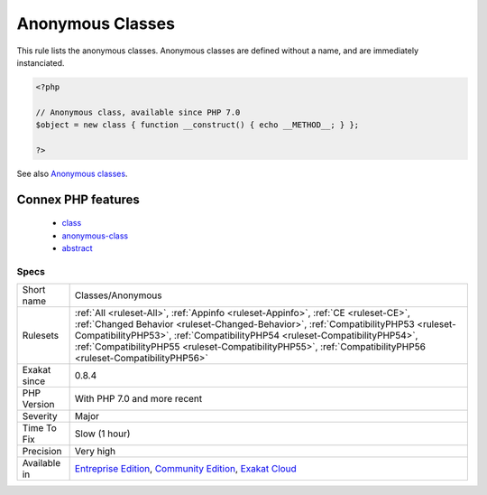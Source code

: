.. _classes-anonymous:


.. _anonymous-classes:

Anonymous Classes
+++++++++++++++++

.. meta::
	:description:
		Anonymous Classes: This rule lists the anonymous classes.
	:twitter:card: summary_large_image
	:twitter:site: @exakat
	:twitter:title: Anonymous Classes
	:twitter:description: Anonymous Classes: This rule lists the anonymous classes
	:twitter:creator: @exakat
	:twitter:image:src: https://www.exakat.io/wp-content/uploads/2020/06/logo-exakat.png
	:og:image: https://www.exakat.io/wp-content/uploads/2020/06/logo-exakat.png
	:og:title: Anonymous Classes
	:og:type: article
	:og:description: This rule lists the anonymous classes
	:og:url: https://exakat.readthedocs.io/en/latest/Reference/Rules/Anonymous Classes.html
	:og:locale: en

.. raw:: html


	<script type="application/ld+json">{"@context":"https:\/\/schema.org","@graph":[{"@type":"WebPage","@id":"https:\/\/php-tips.readthedocs.io\/en\/latest\/Reference\/Rules\/Classes\/Anonymous.html","url":"https:\/\/php-tips.readthedocs.io\/en\/latest\/Reference\/Rules\/Classes\/Anonymous.html","name":"Anonymous Classes","isPartOf":{"@id":"https:\/\/www.exakat.io\/"},"datePublished":"Fri, 10 Jan 2025 09:46:17 +0000","dateModified":"Fri, 10 Jan 2025 09:46:17 +0000","description":"This rule lists the anonymous classes","inLanguage":"en-US","potentialAction":[{"@type":"ReadAction","target":["https:\/\/exakat.readthedocs.io\/en\/latest\/Anonymous Classes.html"]}]},{"@type":"WebSite","@id":"https:\/\/www.exakat.io\/","url":"https:\/\/www.exakat.io\/","name":"Exakat","description":"Smart PHP static analysis","inLanguage":"en-US"}]}</script>

This rule lists the anonymous classes. Anonymous classes are defined without a name, and are immediately instanciated.

.. code-block:: php
   
   <?php
   
   // Anonymous class, available since PHP 7.0
   $object = new class { function __construct() { echo __METHOD__; } };
   
   ?>

See also `Anonymous classes <https://www.php.net/manual/en/language.oop5.anonymous.php>`_.

Connex PHP features
-------------------

  + `class <https://php-dictionary.readthedocs.io/en/latest/dictionary/class.ini.html>`_
  + `anonymous-class <https://php-dictionary.readthedocs.io/en/latest/dictionary/anonymous-class.ini.html>`_
  + `abstract <https://php-dictionary.readthedocs.io/en/latest/dictionary/abstract.ini.html>`_


Specs
_____

+--------------+------------------------------------------------------------------------------------------------------------------------------------------------------------------------------------------------------------------------------------------------------------------------------------------------------------------------------------------------------------------------+
| Short name   | Classes/Anonymous                                                                                                                                                                                                                                                                                                                                                      |
+--------------+------------------------------------------------------------------------------------------------------------------------------------------------------------------------------------------------------------------------------------------------------------------------------------------------------------------------------------------------------------------------+
| Rulesets     | :ref:`All <ruleset-All>`, :ref:`Appinfo <ruleset-Appinfo>`, :ref:`CE <ruleset-CE>`, :ref:`Changed Behavior <ruleset-Changed-Behavior>`, :ref:`CompatibilityPHP53 <ruleset-CompatibilityPHP53>`, :ref:`CompatibilityPHP54 <ruleset-CompatibilityPHP54>`, :ref:`CompatibilityPHP55 <ruleset-CompatibilityPHP55>`, :ref:`CompatibilityPHP56 <ruleset-CompatibilityPHP56>` |
+--------------+------------------------------------------------------------------------------------------------------------------------------------------------------------------------------------------------------------------------------------------------------------------------------------------------------------------------------------------------------------------------+
| Exakat since | 0.8.4                                                                                                                                                                                                                                                                                                                                                                  |
+--------------+------------------------------------------------------------------------------------------------------------------------------------------------------------------------------------------------------------------------------------------------------------------------------------------------------------------------------------------------------------------------+
| PHP Version  | With PHP 7.0 and more recent                                                                                                                                                                                                                                                                                                                                           |
+--------------+------------------------------------------------------------------------------------------------------------------------------------------------------------------------------------------------------------------------------------------------------------------------------------------------------------------------------------------------------------------------+
| Severity     | Major                                                                                                                                                                                                                                                                                                                                                                  |
+--------------+------------------------------------------------------------------------------------------------------------------------------------------------------------------------------------------------------------------------------------------------------------------------------------------------------------------------------------------------------------------------+
| Time To Fix  | Slow (1 hour)                                                                                                                                                                                                                                                                                                                                                          |
+--------------+------------------------------------------------------------------------------------------------------------------------------------------------------------------------------------------------------------------------------------------------------------------------------------------------------------------------------------------------------------------------+
| Precision    | Very high                                                                                                                                                                                                                                                                                                                                                              |
+--------------+------------------------------------------------------------------------------------------------------------------------------------------------------------------------------------------------------------------------------------------------------------------------------------------------------------------------------------------------------------------------+
| Available in | `Entreprise Edition <https://www.exakat.io/entreprise-edition>`_, `Community Edition <https://www.exakat.io/community-edition>`_, `Exakat Cloud <https://www.exakat.io/exakat-cloud/>`_                                                                                                                                                                                |
+--------------+------------------------------------------------------------------------------------------------------------------------------------------------------------------------------------------------------------------------------------------------------------------------------------------------------------------------------------------------------------------------+


